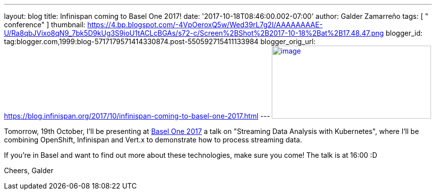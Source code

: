 ---
layout: blog
title: Infinispan coming to Basel One 2017!
date: '2017-10-18T08:46:00.002-07:00'
author: Galder Zamarreño
tags: [ " conference" ]
thumbnail: https://4.bp.blogspot.com/-4VpOeroxQ5w/Wed39rL7g2I/AAAAAAAAE-U/Ra8qbJVixo8qN9_7bk5D9kUg3S9ioU1tACLcBGAs/s72-c/Screen%2BShot%2B2017-10-18%2Bat%2B17.48.47.png
blogger_id: tag:blogger.com,1999:blog-5717179571414330874.post-550592715411133984
blogger_orig_url: https://blog.infinispan.org/2017/10/infinispan-coming-to-basel-one-2017.html
---
https://4.bp.blogspot.com/-4VpOeroxQ5w/Wed39rL7g2I/AAAAAAAAE-U/Ra8qbJVixo8qN9_7bk5D9kUg3S9ioU1tACLcBGAs/s1600/Screen%2BShot%2B2017-10-18%2Bat%2B17.48.47.png[image:https://4.bp.blogspot.com/-4VpOeroxQ5w/Wed39rL7g2I/AAAAAAAAE-U/Ra8qbJVixo8qN9_7bk5D9kUg3S9ioU1tACLcBGAs/s320/Screen%2BShot%2B2017-10-18%2Bat%2B17.48.47.png[image,width=320,height=147]]


Tomorrow, 19th October, I'll be presenting at
http://baselone.ch/#programm[Basel One 2017] a talk on "Streaming Data
Analysis with Kubernetes", where I'll be combining OpenShift, Infinispan
and Vert.x to demonstrate how to process streaming data.

If you're in Basel and want to find out more about these technologies,
make sure you come! The talk is at 16:00 :D

Cheers,
Galder

